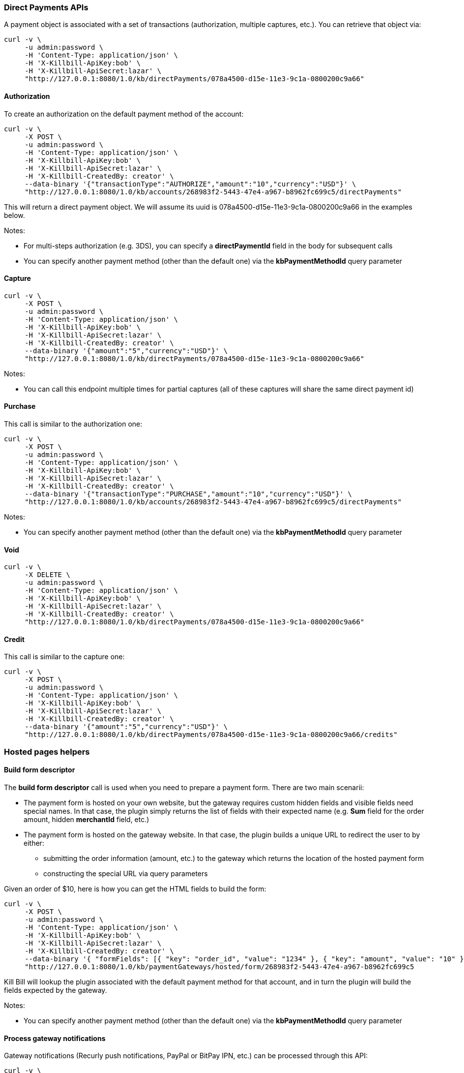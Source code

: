 === Direct Payments APIs

A payment object is associated with a set of transactions (authorization, multiple captures, etc.). You can retrieve that object via:

[source,bash]
----
curl -v \
     -u admin:password \
     -H 'Content-Type: application/json' \
     -H 'X-Killbill-ApiKey:bob' \
     -H 'X-Killbill-ApiSecret:lazar' \
     "http://127.0.0.1:8080/1.0/kb/directPayments/078a4500-d15e-11e3-9c1a-0800200c9a66"
----

==== Authorization

To create an authorization on the default payment method of the account:

[source,bash]
----
curl -v \
     -X POST \
     -u admin:password \
     -H 'Content-Type: application/json' \
     -H 'X-Killbill-ApiKey:bob' \
     -H 'X-Killbill-ApiSecret:lazar' \
     -H 'X-Killbill-CreatedBy: creator' \
     --data-binary '{"transactionType":"AUTHORIZE","amount":"10","currency":"USD"}' \
     "http://127.0.0.1:8080/1.0/kb/accounts/268983f2-5443-47e4-a967-b8962fc699c5/directPayments"
----

This will return a direct payment object. We will assume its uuid is 078a4500-d15e-11e3-9c1a-0800200c9a66 in the examples below.

Notes:

* For multi-steps authorization (e.g. 3DS), you can specify a *directPaymentId* field in the body for subsequent calls
* You can specify another payment method (other than the default one) via the *kbPaymentMethodId* query parameter

==== Capture

[source,bash]
----
curl -v \
     -X POST \
     -u admin:password \
     -H 'Content-Type: application/json' \
     -H 'X-Killbill-ApiKey:bob' \
     -H 'X-Killbill-ApiSecret:lazar' \
     -H 'X-Killbill-CreatedBy: creator' \
     --data-binary '{"amount":"5","currency":"USD"}' \
     "http://127.0.0.1:8080/1.0/kb/directPayments/078a4500-d15e-11e3-9c1a-0800200c9a66"
----

Notes:

* You can call this endpoint multiple times for partial captures (all of these captures will share the same direct payment id)

==== Purchase

This call is similar to the authorization one:

[source,bash]
----
curl -v \
     -X POST \
     -u admin:password \
     -H 'Content-Type: application/json' \
     -H 'X-Killbill-ApiKey:bob' \
     -H 'X-Killbill-ApiSecret:lazar' \
     -H 'X-Killbill-CreatedBy: creator' \
     --data-binary '{"transactionType":"PURCHASE","amount":"10","currency":"USD"}' \
     "http://127.0.0.1:8080/1.0/kb/accounts/268983f2-5443-47e4-a967-b8962fc699c5/directPayments"
----

Notes:

* You can specify another payment method (other than the default one) via the *kbPaymentMethodId* query parameter

==== Void

[source,bash]
----
curl -v \
     -X DELETE \
     -u admin:password \
     -H 'Content-Type: application/json' \
     -H 'X-Killbill-ApiKey:bob' \
     -H 'X-Killbill-ApiSecret:lazar' \
     -H 'X-Killbill-CreatedBy: creator' \
     "http://127.0.0.1:8080/1.0/kb/directPayments/078a4500-d15e-11e3-9c1a-0800200c9a66"
----

==== Credit

This call is similar to the capture one:

[source,bash]
----
curl -v \
     -X POST \
     -u admin:password \
     -H 'Content-Type: application/json' \
     -H 'X-Killbill-ApiKey:bob' \
     -H 'X-Killbill-ApiSecret:lazar' \
     -H 'X-Killbill-CreatedBy: creator' \
     --data-binary '{"amount":"5","currency":"USD"}' \
     "http://127.0.0.1:8080/1.0/kb/directPayments/078a4500-d15e-11e3-9c1a-0800200c9a66/credits"
----

=== Hosted pages helpers

[[build-form-descriptor]]
==== Build form descriptor

The *build form descriptor* call is used when you need to prepare a payment form. There are two main scenarii:

* The payment form is hosted on your own website, but the gateway requires custom hidden fields and visible fields need special names. In that case, the plugin simply returns the list of fields with their expected name (e.g. *Sum* field for the order amount, hidden *merchantId* field, etc.)
* The payment form is hosted on the gateway website. In that case, the plugin builds a unique URL to redirect the user to by either:
** submitting the order information (amount, etc.) to the gateway which returns the location of the hosted payment form
** constructing the special URL via query parameters

Given an order of $10, here is how you can get the HTML fields to build the form:

[source,bash]
----
curl -v \
     -X POST \
     -u admin:password \
     -H 'Content-Type: application/json' \
     -H 'X-Killbill-ApiKey:bob' \
     -H 'X-Killbill-ApiSecret:lazar' \
     -H 'X-Killbill-CreatedBy: creator' \
     --data-binary '{ "formFields": [{ "key": "order_id", "value": "1234" }, { "key": "amount", "value": "10" }, { "key": "currency", "value": "USD" }]}' \
     "http://127.0.0.1:8080/1.0/kb/paymentGateways/hosted/form/268983f2-5443-47e4-a967-b8962fc699c5
----

Kill Bill will lookup the plugin associated with the default payment method for that account, and in turn the plugin will build the fields expected by the gateway.

Notes:

* You can specify another payment method (other than the default one) via the *kbPaymentMethodId* query parameter

[[gateway-notification]]
==== Process gateway notifications

Gateway notifications (Recurly push notifications, PayPal or BitPay IPN, etc.) can be processed through this API:

[source,bash]
----
curl -v \
     -X POST \
     -u admin:password \
     -H 'Content-Type: application/json' \
     -H 'X-Killbill-ApiKey:bob' \
     -H 'X-Killbill-ApiSecret:lazar' \
     -H 'X-Killbill-CreatedBy: creator' \
     "http://127.0.0.1:8080/1.0/kb/paymentGateways/notifications/pluginName?customKey=value
----

Make sure to replace *pluginName* by your plugin name (e.g. killbill-bitpay).

The plugin will deserialize either the request body and/or the url query parameters to process the notification.